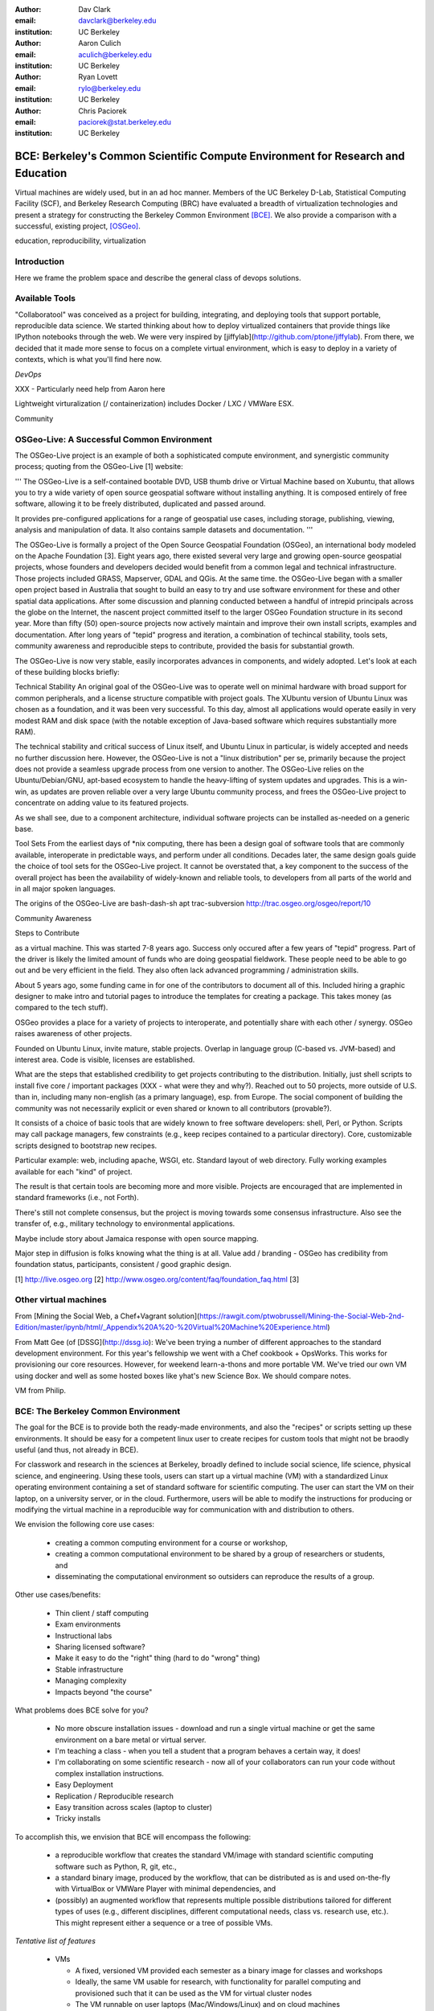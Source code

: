 :author: Dav Clark
:email: davclark@berkeley.edu
:institution: UC Berkeley

:author: Aaron Culich
:email: aculich@berkeley.edu
:institution: UC Berkeley

:author: Ryan Lovett
:email: rylo@berkeley.edu
:institution: UC Berkeley

:author: Chris Paciorek
:email: paciorek@stat.berkeley.edu
:institution: UC Berkeley


--------------------------------------------------------------------------------
BCE: Berkeley's Common Scientific Compute Environment for Research and Education
--------------------------------------------------------------------------------

.. class:: abstract

  Virtual machines are widely used, but in an ad hoc manner. Members of the UC
  Berkeley D-Lab, Statistical Computing Facility (SCF), and Berkeley Research
  Computing (BRC) have evaluated a breadth of virtualization technologies
  and present a strategy for constructing the Berkeley Common Environment
  [BCE]_. We also provide a comparison with a successful, existing project,
  [OSGeo]_.

.. class:: keywords

   education, reproducibility, virtualization

Introduction
------------

Here we frame the problem space and describe the general class of devops
solutions.

Available Tools
---------------

"Collaboratool" was conceived as a project for building, integrating, and
deploying tools that support portable, reproducible data science.  We started
thinking about how to deploy virtualized containers that provide things like
IPython notebooks through the web. We were very inspired by
[jiffylab](http://github.com/ptone/jiffylab). From there, we decided that it
made more sense to focus on a complete virtual environment, which is easy to
deploy in a variety of contexts, which is what you'll find here now.

*DevOps*

XXX - Particularly need help from Aaron here

Lightweight virturalization (/ containerization) includes Docker / LXC / VMWare
ESX.

Community




OSGeo-Live: A Successful Common Environment
--------------------------------------

The OSGeo-Live project is an example of both a sophisticated compute environment, and synergistic community process; quoting from the OSGeo-Live [1] website:

'''
The OSGeo-Live is a self-contained bootable DVD, USB thumb drive or Virtual Machine based on Xubuntu, that allows you to try a wide variety of open source geospatial software without installing anything. It is composed entirely of free software, allowing it to be freely distributed, duplicated and passed around.

It provides pre-configured applications for a range of geospatial use cases, including storage, publishing, viewing, analysis and manipulation of data. It also contains sample datasets and documentation.
'''


The OSGeo-Live is formally a project of the Open Source Geospatial Foundation (OSGeo), an international body modeled on the Apache Foundation [3]. Eight years ago, there existed several very large and growing open-source geospatial projects, whose founders and developers decided would benefit from a common legal and technical infrastructure. Those projects included GRASS, Mapserver, GDAL and QGis.  At the same time. the OSGeo-Live began with a smaller open project based in Australia that sought to build an easy to try and use software environment for these and other spatial data applications. After some discussion and planning conducted between a handful of intrepid principals across the globe on the Internet, the nascent project committed itself to the larger OSGeo Foundation structure in its second year. More than fifty (50) open-source projects now actively maintain and improve their own install scripts, examples and documentation. After long years of "tepid" progress and iteration, a combination of techincal stability, tools sets, community awareness and reproducible steps to contribute, provided the basis for substantial growth.

The OSGeo-Live is now very stable, easily incorporates advances in components, and widely adopted. Let's look at each of these building blocks briefly:

Technical Stability
An original goal of the OSGeo-Live was to operate well on minimal hardware with broad support for common peripherals, and a license structure compatible with project goals. The XUbuntu version of Ubuntu Linux was chosen as a foundation, and it was been very successful. To this day, almost all applications would operate easily in very modest RAM and disk space (with the notable exception of Java-based software which requires substantially more RAM). 

The technical stability and critical success of Linux itself, and Ubuntu Linux in particular, is widely accepted and needs no further discussion here. However, the OSGeo-Live is not a "linux distribution" per se, primarily because the project does not provide a seamless upgrade process from one version to another. The OSGeo-Live relies on the Ubuntu/Debian/GNU, apt-based ecosystem to handle the heavy-lifting of system updates and upgrades. This is a win-win, as updates are proven reliable over a very large Ubuntu community process, and frees the OSGeo-Live project to concentrate on adding value to its featured projects.

As we shall see, due to a component architecture, individual software projects can be installed as-needed on a generic base. 

Tool Sets
From the earliest days of *nix computing, there has been a design goal of software tools that are commonly available, interoperate in predictable ways, and perform under all conditions. Decades later, the same design goals guide the choice of tool sets for the OSGeo-Live project. It cannot be overstated that, a key component to the success of the overall project has been the availability of widely-known and reliable tools, to developers from all parts of the world and in all major spoken languages.

The origins of the OSGeo-Live are 
bash-dash-sh
apt
trac-subversion   http://trac.osgeo.org/osgeo/report/10


Community Awareness

Steps to Contribute




as a virtual machine. This was started 7-8 years ago. Success only occured after
a few years of "tepid" progress. Part of the driver is likely the limited amount
of funds who are doing geospatial fieldwork. These people need to be able to go
out and be very efficient in the field. They also often lack advanced
programming / administration skills.

About 5 years ago, some funding came in for one of the contributors to document
all of this. Included hiring a graphic designer to make intro and tutorial pages
to introduce the templates for creating a package. This takes money (as compared
to the tech stuff).

OSGeo provides a place for a variety of projects to interoperate, and
potentially share with each other / synergy. OSGeo raises awareness of other
projects.

Founded on Ubuntu Linux, invite mature, stable projects. Overlap in language
group (C-based vs. JVM-based) and interest area. Code is visible, licenses are
established.

What are the steps that established credibility to get projects contributing to
the distribution. Initially, just shell scripts to install five core / important
packages (XXX - what were they and why?). Reached out to 50 projects, more
outside of U.S. than in, including many non-english (as a primary language),
esp. from Europe. The social component of building the community was not
necessarily explicit or even shared or known to all contributors (provable?).

It consists of a choice of basic tools that are widely known to free software
developers: shell, Perl, or Python. Scripts may call package managers, few
constraints (e.g., keep recipes contained to a particular directory). Core,
customizable scripts designed to bootstrap new recipes.

Particular example: web, including apache, WSGI, etc. Standard layout of web
directory. Fully working examples available for each "kind" of project.

The result is that certain tools are becoming more and more visible. Projects
are encouraged that are implemented in standard frameworks (i.e., not Forth).

There's still not complete consensus, but the project is moving towards some
consensus infrastructure. Also see the transfer of, e.g., military technology to
environmental applications.

Maybe include story about Jamaica response with open source mapping.

Major step in diffusion is folks knowing what the thing is at all. Value add /
branding - OSGeo has credibility from foundation status, participants,
consistent / good graphic design.

[1] http://live.osgeo.org
[2] http://www.osgeo.org/content/faq/foundation_faq.html
[3] 


Other virtual machines
----------------------

From [Mining the Social Web, a Chef+Vagrant solution](https://rawgit.com/ptwobrussell/Mining-the-Social-Web-2nd-Edition/master/ipynb/html/_Appendix%20A%20-%20Virtual%20Machine%20Experience.html)

From Matt Gee (of [DSSG](http://dssg.io): We've been trying a number of
different approaches to the standard development environment. For this year's
fellowship we went with a Chef cookbook + OpsWorks. This works for provisioning
our core resources. However, for weekend learn-a-thons and more portable VM.
We've tried our own VM using docker and well as some hosted boxes like yhat's
new Science Box. We should compare notes.

VM from Philip.

BCE: The Berkeley Common Environment
------------------------------------

The goal for the BCE is to provide both the ready-made environments, and also
the "recipes" or scripts setting up these environments. It should be easy for a
competent linux user to create recipes for custom tools that might not be
braodly useful (and thus, not already in BCE).

For classwork and research in the sciences at Berkeley, broadly defined to
include social science, life science, physical science, and engineering. Using
these tools, users can start up a virtual machine (VM) with a standardized Linux
operating environment containing a set of standard software for scientific
computing. The user can start the VM on their laptop, on a university server, or
in the cloud. Furthermore, users will be able to modify the instructions for
producing or modifying the virtual machine in a reproducible way for
communication with and distribution to others.

We envision the following core use cases:

  - creating a common computing environment for a course or workshop,
  - creating a common computational environment to be shared by a group of
    researchers or students, and
  - disseminating the computational environment so outsiders can reproduce the
    results of a group.

Other use cases/benefits:

 - Thin client / staff computing
 - Exam environments
 - Instructional labs
 - Sharing licensed software?
 - Make it easy to do the "right" thing (hard to do "wrong" thing)
 - Stable infrastructure
 - Managing complexity
 - Impacts beyond "the course"

What problems does BCE solve for you?

 - No more obscure installation issues - download and run a single virtual
   machine or get the same environment on a bare metal or virtual server.
 - I'm teaching a class - when you tell a student that a program behaves a
   certain way, it does!
 - I'm collaborating on some scientific research - now all of your collaborators
   can run your code without complex installation instructions.
 - Easy Deployment
 - Replication / Reproducible research
 - Easy transition across scales (laptop to cluster)
 - Tricky installs

To accomplish this, we envision that BCE will encompass the following:

 - a reproducible workflow that creates the standard VM/image
   with standard scientific computing software such as Python, R, git, etc.,
 - a standard binary image, produced by the workflow, that can be distributed as is and
   used on-the-fly with VirtualBox or VMWare Player with minimal dependencies, and
 - (possibly) an augmented workflow that represents multiple possible distributions tailored
   for different types of uses (e.g., different disciplines, different
   computational needs, class vs. research use, etc.). This might
   represent either a sequence or a tree of possible VMs.


*Tentative list of features*

 - VMs

   - A fixed, versioned VM provided each semester as a binary image for classes
     and workshops
   - Ideally, the same VM usable for research, with functionality for parallel
     computing and provisioned such that it can be used as the VM for virtual
     cluster nodes
   - The VM runnable on user laptops (Mac/Windows/Linux) and on cloud machines
   - The VM usable on user machines with minimal dependencies (e.g., either
     VirtualBox or VMware) and minimal setup, and with clear instructions for
     users on setup and on getting data/files into and out of the VM
   - Agreement on minimal hardware requirements on the host machine - do we
     support 32 bit, any minimum RAM required?
   - Shared folders (EBS on AWS), or other tech to make it possible to separate
     data from VM.

 - Provisioning

   - Provisioning is fully scripted - if the appropriate software is installed,
     the recipe should run reliably.
   - The provisioning details used to create a given VM available to users and
     with clear instructions on how to use and modify the provisioning; ideally
     the provisioning would be relatively simple for users to understand
   - The ability for a user to add software to a VM and then 'export' that
     information back into the provisioning workflow that can be used to
     recreate the modified VM

 - Logistics and training

   - A GitHub repository or the like plus a project website with all BCE
     materials available
   - Communication with users on bugs, desired features, and the like via the
     repository and a mailing list
   - Management / Versioning / Snapshotting

 - Problems

   - VMs reserve compute resources exclusively (less of a problem with LXC-like
     solutions).
   - Testing / Issue tracking

*Students ("horizontal" collaboration), Researchers ("vertical" collaboration)*

If you'd like to use the VM as a student, researcher, or instructor, our goal is
to make this easy for you.

If you're using VirtualBox, [follow these instructions](using-virtualbox.html).

If you'd like to use the VM on Amazon's EC2 cloud platform, [follow these
instructions](using-ec2.html).

Adding modules?

*Creating (and modifying) the BCE VM*

All the files for creating the VM are in the collaboratool repository on GitHub.

To clone the repository from the command line:

    git clone https://github.com/dlab-berkeley/collaboratool

Then go to the provisioning directory and see the information in HOWTO.md.

*VirtualBox*

  * Download and install VirtualBox from the [VirtualBox
    website](https://www.virtualbox.org/wiki/Downloads). This is the tool the
    runs the virtual machine for you. 
  * Download the BCE VM in the form of an OVA file from [UNDER
    CONSTRUCTION](BCE-xubuntu-14.04-amd64.ova).
  * Open VirtualBox and import the BCE-xubuntu-14.04-amd64.ova file you just
    downloaded by going to "File->Import Appliance" and then selecting the .ova
    file from wherever you downloaded it to (possible 'Downloads' in your home
    directory on the machine). 
  * Wait a few minutes...
  * Start the virtual machine by clicking on the tab for "BCE-xubuntu-14.04-amd64" on the left side and then clicking "Start" at the top. This will start a virtual Linux computer within your own machine. After a few seconds you should see black screen and then soon you'll see the desktop of the VM.

You now have a machine that has all the software installed as part of BCE, including IPython and useful Python packages and R, RStudio and useful R packages.

You can get a terminal window that allows you to type commands in a UNIX-style shell by clicking on the icon of the black box with the $ symbo on the top panel. Using this you can start IPython Notebook by simply typing "ipython notebook" or  R by simply typing 'R' at the prompt in the terminal. This starts a bare-bones R session. To start RStudio, either type 'rstudio' at the prompt on go to "Applications->Programming->RStudio".

You can restart the VM at any time by opening VirtualBox and clicking on the tab for the VM and clicking "Start" as you did above.

*Sharing folders and copying files between your computer and the VM*

One useful thing will be to share folders between the VM and the host machine so that you can access the files on your computer from the VM. Do the following:

  * Got to "Devices->Shared Folder Settings" and click on the icon of a folder
    with a "+" on the right side.
  * Select a folder to share, e.g. your home directory on your computer by
    clicking on "Folder Path" and choosing "Other" and navigating to the folder
    of interest. For our purposes here, assume we click on "Documents".
  * Click "make permanent" and "auto-mount" and then click "Ok".
  * Reboot the machine by going to applications button on the left of the top
    toolbart, clicking on "Log Out", and choosing "Restart" in the window that
    pops up.
  * Once the VM is running again, click on the "Shared" folder on the desktop.
    You should see the folder "sf_Documents" (or whatever the folder name you
    selected was, in place of 'Documents'). You can drag and drop files to
    manipulate them.
  * Alternatively, from the Terminal, you can also see the directory by doing
    "cd ~/Desktop/shared/sf_Documents" and then "ls" will show you the files. 

Be careful: unless you selected "read only" at the same time as "make
permanent", any changes to the shared folder on the VM affects the folder in the
'real world', namely your computer. 

*EC2*

  - Go to [EC2 management console](http://console.aws.amazon.com) and choose the US-West-2 (Oregon) region, as that is where we have posted the BCE AMI. (You'll need to have an account set up.)
  - On the "AMIs" tab, search for the BCE AMI amongst public images.
  - Launch an instance
  - Follow the instructions given in the "Connect" button to SSH to the instance
  - If you want to connect as the "oski" user, you can deposit your public SSH key in the .ssh folder of the "oski" user.


Examples for proper rst formatting
----------------------------------

Code highlighting:

.. code-block:: python

   def sum(a, b):
       """Sum two numbers."""

       return a + b

Maybe also in another language, and with line numbers:

.. code-block:: c
   :linenos:

   int main() {
       for (int i = 0; i < 10; i++) {
           /* do something */
       }
       return 0;
   }

Or a snippet from the above code, starting at the correct line number:

.. code-block:: c
   :linenos:
   :linenostart: 2

   for (int i = 0; i < 10; i++) {
       /* do something */
   }

Important Part
--------------

It is well known [Atr03]_ that Spice grows on the planet Dune.  Test
some maths, for example :math:`e^{\pi i} + 3 \delta`.  Or maybe an
equation on a separate line:

.. math::

   g(x) = \int_0^\infty f(x) dx

or on multiple, aligned lines:

.. math::
   :type: eqnarray

   g(x) &=& \int_0^\infty f(x) dx \\
        &=& \ldots


The area of a circle and volume of a sphere are given as

.. math::
   :label: circarea

   A(r) = \pi r^2.

.. math::
   :label: spherevol

   V(r) = \frac{4}{3} \pi r^3

We can then refer back to Equation (:ref:`circarea`) or
(:ref:`spherevol`) later.

.. figure:: figure1.png

   This is the caption. :label:`egfig`

.. figure:: figure1.png
   :align: center
   :figclass: w

   This is a wide figure, specified by adding "w" to the figclass.  It is also
   center aligned, by setting the align keyword (can be left, right or center).

.. figure:: figure1.png
   :scale: 20%
   :figclass: bht

   This is the caption on a smaller figure that will be placed by default at the
   bottom of the page, and failing that it will be placed inline or at the top.
   Note that for now, scale is relative to a completely arbitrary original
   reference size which might be the original size of your image - you probably
   have to play with it. :label:`egfig2`

As you can see in Figures :ref:`egfig` and :ref:`egfig2`, this is how you reference auto-numbered
figures.

.. table:: This is the caption for the materials table. :label:`mtable`

   +------------+----------------+
   | Material   | Units          |
   +------------+----------------+
   | Stone      | 3              |
   +------------+----------------+
   | Water      | 12             |
   +------------+----------------+
   | Cement     | :math:`\alpha` |
   +------------+----------------+


We show the different quantities of materials required in Table
:ref:`mtable`.


.. The statement below shows how to adjust the width of a table.

.. raw:: latex

   \setlength{\tablewidth}{0.8\linewidth}


.. table:: This is the caption for the wide table.
   :class: w

   +--------+----+------+------+------+------+--------+
   | This   | is |  a   | very | very | wide | table  |
   +--------+----+------+------+------+------+--------+


Perhaps we want to end off with a quote by Lao Tse:

  *Muddy water, let stand, becomes clear.*


.. Customised LaTeX packages
.. -------------------------

.. Please avoid using this feature, unless agreed upon with the
.. proceedings editors.

.. ::

..   .. latex::
..      :usepackage: somepackage

..      Some custom LaTeX source here.

References
----------

.. [BCE] http://collaboratool.berkeley.edu
.. [OSGeo] http://www.osgeo.org/
   # A more proper reference
.. [Atr03] P. Atreides. *How to catch a sandworm*,
           Transactions on Terraforming, 21(3):261-300, August 2003.
